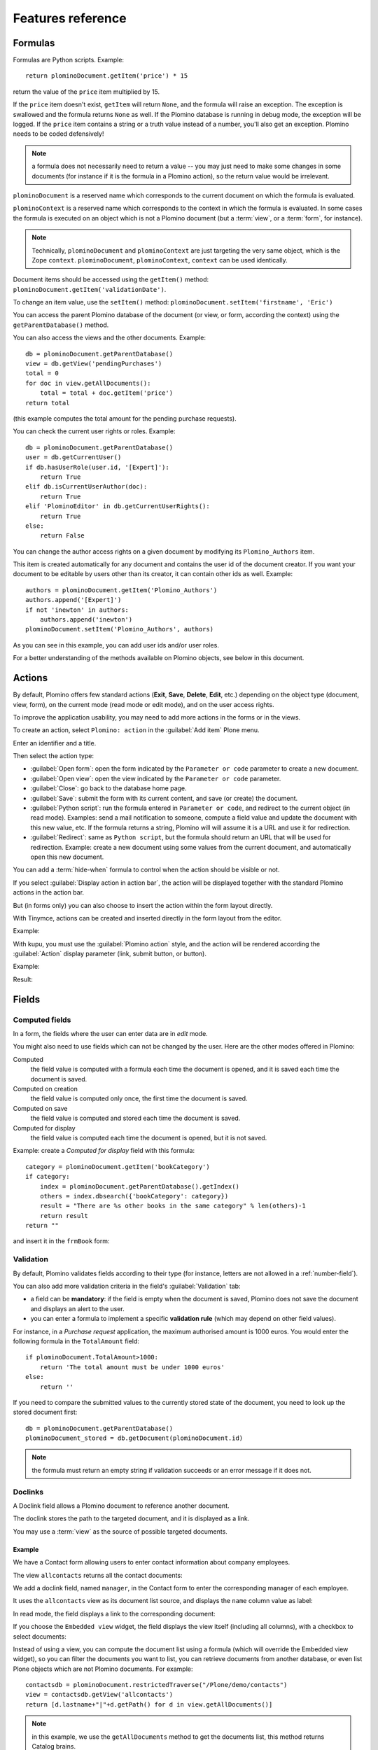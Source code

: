 ==================
Features reference
==================

Formulas
========

Formulas are Python scripts. Example::

    return plominoDocument.getItem('price') * 15

return the value of the ``price`` item multiplied by 15.

If the ``price`` item doesn't exist, ``getItem`` will return ``None``, and
the formula will raise an exception. The exception is swallowed and the
formula returns ``None`` as well. If the Plomino database is running in
debug mode, the exception will be logged. If the ``price`` item contains
a string or a truth value instead of a number, you'll also get an exception. 
Plomino needs to be coded defensively!

.. Note::
    a formula does not necessarily need to return a value -- you may
    just need to make some changes in some documents (for instance if it
    is the formula in a Plomino action), so the return value would be
    irrelevant.

``plominoDocument`` is a reserved name which corresponds to the
current document on which the formula is evaluated.

``plominoContext`` is a reserved name which corresponds to the
context in which the formula is evaluated. In some cases the formula is
executed on an object which is not a Plomino document (but a :term:`view`,
or a :term:`form`, for instance). 

.. Note::
    Technically, ``plominoDocument`` and ``plominoContext`` are just targeting
    the very same object, which is the Zope ``context``.  ``plominoDocument``,
    ``plominoContext``, ``context`` can be used identically.
     
Document items should be accessed using the ``getItem()`` method:
``plominoDocument.getItem('validationDate')``. 

To change an item value, use the ``setItem()`` method: 
``plominoDocument.setItem('firstname', 'Eric')``

You can access the parent Plomino database of the document (or view, or
form, according the context) using the ``getParentDatabase()`` method.

You can also access the views and the other documents. Example::

    db = plominoDocument.getParentDatabase() 
    view = db.getView('pendingPurchases') 
    total = 0 
    for doc in view.getAllDocuments(): 
        total = total + doc.getItem('price')
    return total

(this example computes the total amount for the pending purchase requests).

You can check the current user rights or roles. Example::

    db = plominoDocument.getParentDatabase() 
    user = db.getCurrentUser() 
    if db.hasUserRole(user.id, '[Expert]'): 
        return True 
    elif db.isCurrentUserAuthor(doc): 
        return True 
    elif 'PlominoEditor' in db.getCurrentUserRights(): 
        return True 
    else: 
        return False

You can change the author access rights on a given document by modifying
its ``Plomino_Authors`` item.

This item is created automatically for any document and contains the
user id of the document creator. If you want your document to be
editable by users other than its creator, it can contain other ids as
well. Example::

    authors = plominoDocument.getItem('Plomino_Authors') 
    authors.append('[Expert]') 
    if not 'inewton' in authors: 
        authors.append('inewton') 
    plominoDocument.setItem('Plomino_Authors', authors)

As you can see in this example, you can add user ids and/or user roles.

For a better understanding of the methods available on Plomino objects,
see below in this document.

.. _actions:

Actions
=======

By default, Plomino offers few standard actions (**Exit**, **Save**,
**Delete**, **Edit**, etc.) depending on the object type (document,
view, form), on the current mode (read mode or edit mode), and on the
user access rights.

To improve the application usability, you may need to add more actions
in the forms or in the views.

To create an action, select ``Plomino: action`` in the :guilabel:`Add item`
Plone menu.

.. image:: images/6cee3f7f.png

Enter an identifier and a title.

Then select the action type:

- :guilabel:`Open form`: open the form indicated by the ``Parameter or
  code`` parameter to create a new document.

- :guilabel:`Open view`: open the view indicated by the ``Parameter or
  code`` parameter.

- :guilabel:`Close`: go back to the database home page.

- :guilabel:`Save`: submit the form with its current content, and save (or
  create) the document.

- :guilabel:`Python script`: run the formula entered in ``Parameter or
  code``, and redirect to the current object (in read mode). Examples: send
  a mail notification to someone, compute a field value and update the
  document with this new value, etc. If the formula returns a string,
  Plomino will will assume it is a URL and use it for redirection.

- :guilabel:`Redirect`: same as ``Python script``, but the formula should
  return an URL that will be used for redirection. Example: create a new
  document using some values from the current document, and automatically
  open this new document.

You can add a :term:`hide-when` formula to control when the action should be
visible or not.

If you select :guilabel:`Display action in action bar`, the action will be
displayed together with the standard Plomino actions in the action bar.

But (in forms only) you can also choose to insert the action within the
form layout directly.

With Tinymce, actions can be created and inserted directly in the form layout
from the editor.

Example:

.. image:: images/m2899c882.png

With kupu, you must use the :guilabel:`Plomino action` style, and the action
will be rendered according the :guilabel:`Action` display parameter (link,
submit button, or button).

Example:

.. image:: images/5eabcd6.png

Result:

.. image:: images/67218c9.png


Fields
======

.. _computed-fields:

Computed fields
---------------

In a form, the fields where the user can enter data are in *edit* mode.

You might also need to use fields which can not be changed by the user.
Here are the other modes offered in Plomino:

Computed
    the field value is computed with a formula each time the document is
    opened, and it is saved each time the document is saved.

Computed on creation
    the field value is computed only once, the first time the document
    is saved.

Computed on save
    the field value is computed and stored each time the document is
    saved.

Computed for display
    the field value is computed each time the document is opened, but it
    is not saved.

Example: create a *Computed for display* field with this formula::

    category = plominoDocument.getItem('bookCategory') 
    if category: 
        index = plominoDocument.getParentDatabase().getIndex() 
        others = index.dbsearch({'bookCategory': category}) 
        result = "There are %s other books in the same category" % len(others)-1
        return result
    return "" 

and insert it in the ``frmBook`` form: 

.. image:: images/m434a6b5d.png 


Validation
----------

By default, Plomino validates fields according to their type (for instance,
letters are not allowed in a :ref:`number-field`).

You can also add more validation criteria in the field's
:guilabel:`Validation` tab:

- a field can be **mandatory**: if the field is empty when the document is
  saved, Plomino does not save the document and displays an alert to the
  user.

- you can enter a formula to implement a specific **validation rule** (which
  may depend on other field values).

For instance, in a *Purchase request* application, the maximum authorised
amount is 1000 euros. You would enter the following formula in the
``TotalAmount`` field::

    if plominoDocument.TotalAmount>1000: 
        return 'The total amount must be under 1000 euros' 
    else: 
        return ''

If you need to compare the submitted values to the currently stored state of
the document, you need to look up the stored document first::

    db = plominoDocument.getParentDatabase()
    plominoDocument_stored = db.getDocument(plominoDocument.id)

.. Note:: the formula must return an empty string if validation succeeds or
   an error message if it does not.

Doclinks
--------

A Doclink field allows a Plomino document to reference another document.

The doclink stores the path to the targeted document, and it is
displayed as a link.

You may use a :term:`view` as the source of possible targeted documents.

Example
```````

We have a Contact form allowing users to enter contact information about
company employees.

The view ``allcontacts`` returns all the contact documents:

.. image:: images/m55c9e282.png

We add a doclink field, named ``manager``, in the Contact form to enter
the corresponding manager of each employee.

.. image:: images/5ef4a230.png

It uses the ``allcontacts`` view as its document list source, and
displays the ``name`` column value as label:

.. image:: images/m4fdd0770.png

In read mode, the field displays a link to the corresponding document:

.. image:: images/m52601ab7.png

If you choose the ``Embedded view`` widget, the field displays the view
itself (including all columns), with a checkbox to select documents:

.. image:: images/m2eb3ebc9.png

Instead of using a view, you can compute the document list using a
formula (which will override the Embedded view widget), so you can
filter the documents you want to list, you can retrieve documents from
another database, or even list Plone objects which are not Plomino
documents. For example::

    contactsdb = plominoDocument.restrictedTraverse("/Plone/demo/contacts") 
    view = contactsdb.getView('allcontacts') 
    return [d.lastname+"|"+d.getPath() for d in view.getAllDocuments()] 

.. Note::
    in this example, we use the ``getAllDocuments`` method to get the
    documents list, this method returns Catalog brains.

    To improve performance, the ``lastname`` field has been added to the
    index, so there is no need to wake up the objects (using
    ``getObject``), and we use the ``getPath`` method to get the path of the
    real object.
    
.. Todo:: 
    Hmm, ``getAllDocuments`` doesn't sound like it will return brains, it
    sounds like it will return documents. Looking at the source code, I
    see that it does in fact return documents (``d.getObject() for d in
    res``) so this must have changed since 1.3. 

.. _field-templates:

Field templates
---------------

You can create a custom template to render a field in a different way
than the regular field widgets.

The field template must be added in the Resources folder in the ZMI (go
to :guilabel:`Design` tab / :guilabel:`Others` / :guilabel:`Resources
folder`) as a Page Template.

To be applied, the template id must be then entered in the :guilabel:`Field
read template` or in the :guilabel:`Field edit template`.

The template code can be copied from the Plomino products sources
(`CMFPlomino/skins/cmfplomino_templates/**FieldEdit.pt` or
`**FieldRead.pt`).

Here is an example showing a multi-categorized tag field:

Edit template:

.. code-block:: html

    <span tal:define="
        field options/field;
        db options/field/getParentDatabase;
        categories python:
            [doc.getObject() for doc in db.getView('tags').getAllDocuments()]
        ">
    <table><tr>
    <tal:loop repeat="cat categories">
        <td valign="top" tal:define="
            c cat/tagCategory;
            tags cat/tagList
            ">
        <span tal:content="c">category</span>
        <select tal:attributes="name options/fieldname"
            multiple="true"
            lines="4">
        <tal:block repeat="v python:
            [t+'|'+c+':'+t for t in tags.split(',')]
            ">
            <tal:block define="
                current options/fieldvalue;
                l python:v.split('|')
                ">
                <option tal:attributes="
                    value python:l[1];
                    selected python:test(current and l[1] in current,1,0)
                    "
                    tal:content="python:l[0]">value</option>
            </tal:block>
        </tal:block>
        </select>
        </td>
    </tal:loop>
    </tr>
    </table>
    </span>

Result:

.. image:: images/46da1d8b.png

Read template:

.. code-block:: html

    <tal:block tal:repeat="v options/selection">
        <tal:block define="
            current options/fieldvalue;
            l python:v.split('|')
            ">
            <tal:block condition="
                python:test(current and l[1] in current,1,0)">
                <tal:block define="
                    v python:l[0];
                    cat python:v.split(':')[0];
                    t python:v.split(':')[1]
                    ">
            <br/><span class="discreet" tal:content="cat">category</span>
            <span class="callout" tal:content="t">category</span>
                </tal:block>
            </tal:block>
        </tal:block>
    </tal:block>

Result:

.. image:: images/2c92d666.png

Filling fields from the REQUEST
-------------------------------

Editable fields which are not part of the layout take their value from the
``REQUEST``.

So, for example, if you want to pass a parameter to another form:

- in the origin document, put the parameter(s) in the link to the target
  form, e.g. by adding ``?param1=value&param2=value`` to the URL. This will
  cause the parameter to be part of the ``GET`` request which retrieves the
  target form. 
- in the target form, create an editable field with the same id as the
  parameter key (e.g. ``param1`` and ``param2`` above), but do not insert it
  in the form layout. The field will get its value from the ``REQUEST``.  -
  then you can create ``Computed on save`` (or on display, or whatever)
  fields which use the value of this field.


Forms
=====

Events
------

In a Plomino form, you can use the following events:

``onOpenDocument``
    executed before document is opened (in both read mode and edit mode)

    If the formula for this event returns a false value, opening is
    allowed; but if it returns a true value, e.g. a string,
    opening fails, and the value is displayed as an error
    message.

``onSaveDocument``
    executed before document is saved

``onDeleteDocument``
    executed before document is deleted

``onCreateDocument``
    executed before the document is saved for the first time
    (``onSaveDocument`` will also be executed, but after
    ``onCreateDocument``)

``beforeCreateDocument``
    executed before a blank form is opened.
    
In the :guilabel:`Events` tab, you can enter the formulas for each event you
need.

Example: enter the following formula for the ``onSaveDocument`` event::

    date=DateToString(DateTime()) 
    db=plominoDocument.getParentDatabase() 
    user=userFullname(db, db.getCurrentUser()) 
    plominoDocument.setItem(
        'history',
        plominoDocument.getItem('history') +
        "This document has been modified by "+user+" on "+date)

it will update the ``history`` item which logs all the modifications,
authors and dates.

Hide-when formulas
------------------

In a form, it might be useful to hide or display some sections according
different criteria (an item value, the current date, the current user's
access rights, etc.).

To do so, you must use Hide-when formulas.

Select :guilabel:`Plomino: hide when` in the :guilabel:`Add item` Plone
menu.

Enter an identifier, a title, and a formula. Example:
``plominoDocument.bookState=='Damaged```

Then, modify the form layout to insert the hide-when formula in the form
layout. Enter the following: ``start:hide-when-identifier``
at the beginning of the area to hide. And the following at the end:
``end:hide-when-identifier``
And apply the Plomino :guilabel:`Hide-when` formula style to those 2 bounds:

.. image:: images/m33cfb2d3.png

If the :term:`hide-when` formula returns ``True``, the enclosed area will be
hidden. If it returns ``False``, the area is displayed (in our example: if
the book is damaged, it cannot be borrowed, so we hide the action to check
the book availability).

Hide-when formulas can be inserted directly in the form layout using TinyMCE.

Sub-forms
---------

An application can contain several forms.

In the Book library example, we could add a CD form and a Video form.
Those 2 forms would probably have several similar fields (availability,
last borrower, return date, etc.).

To avoid having to build (and maintain) the same things several times,
you can use sub-forms.

The sub-form principle is to insert a form within another form.

In our example, we create a ``borrowInfo`` form containing the
borrower name, the return date, and the availability, and we insert it
as a sub-form in ``frmBook``, ``frmCD`` and ``frmVideo``.

The form is inserted using the Plomino :guilabel:`Subform` style in Kupu:

.. image:: images/m12bfc6b1.png

.. Note:: 
    as you probably do not want ``borrowInfo`` to be displayed in the
    database home page, you have to check :guilabel:`Hide in menu` in the
    form :guilabel:`Parameters` tab.

Sub-forms can be inserted directly in the form layout using TinyMCE.

Search formula
--------------

When you create a search form, Plomino uses the form fields to do a
default ZCatalog search among the documents of the view associated with 
the search page.

If needed, you can create a specific search formula in the form
:guilabel:`Parameters` tab.

This formula is used to filter the result set of the default query, and 
must return ``True`` or ``False`` for each document in the result set.

You can access the values submitted by the search form on the ``REQUEST``
object: ``plominoContext.REQUEST.get('myfield')``.

Example::

    period = plominoContext.REQUEST.get('period') 
    if period == 'Ancien regime': 
        return plominoDocument.year 
    if period == 'Empire': 
        return plominoDocument.year >= 1804 and plominoDocument.year

.. Note::
    Search formulas can be a lot slower than regular ZCatalog searches,
    you must use them carefully.

Search event
------------

If you do not want the default filters of a search page (the view, the 
query, and the formula), you can define an ``onSearch`` event on the form
:guilabel:`Events` tab. The formula of this event should return the required
list of documents. 

You can access the values submitted by the search form on the ``REQUEST``
object: ``plominoContext.REQUEST.get('myfield')``.

Page
----

Like a *Search* form, a *Page* form cannot be used to save documents through
the web, since *Page* forms do not display any action bar. (Formulas could
however still call ``save`` on a document using a Page form.)

Like any form, it can contain computed fields, actions (inserted in the form
layout), and hide-when formulas, so it is a good way to build navigation
pages, custom menus, or information pages (like reports, etc.).

Example:

.. image:: images/m8490705.png

Here we create a page with 3 actions to access 3 different views, but
the last one is enclosed in a :term:`Hide-when` formula so it will not be
displayed if the current user does not satisfy a given criterium. In the
example, we test if the user has the ``[dbadmin]`` role::

    "[dbadmin]" not in plominoContext.getCurrentUserRoles()

Result if you are not ``[dbadmin]``:

.. image:: images/78acdcb8.png

Result if you are ``[dbadmin]``:

.. image:: images/5203c813.png

Open-with form
--------------

The form used to render a document is determined by a number of mechanisms:

- By default, Plomino document is displayed using the form corresponding to
  its ``Form`` item value (which contains the id of the form last used to
  save the document).

- If the view from where the document is opened defines a ``Form`` formula,
  the resulting form will be used instead.

- And to force the usage of a given form, the form id can be passed in the
  request using the ``openwithform`` parameter.

Example:

http://localhost:8080/test/testdb/58862f161ea71732944d37e0a0489cfc?openwithform=frmtest

Accordions and lazy loading
---------------------------

In Plomino it is possible to *accordion* some parts of the page.  This means
that the content of the accordioned part will not be visible unless you click
on the headline to open the accordion. 

It is also possible to avoid loading the content of the accordion until such 
time as the accordion is opened. This is particularly useful if the content 
it very big, or if there are many accordions on a page and the reader is
interested in only a few of them.
 
To turn part of a page into an accordion, use this structure (the header level
can be from ``h2`` to ``h6``):

.. code-block:: html

    <h5 class="plomino-accordion-header"><a href="TARGETURL">Header</a></h5>
    <div>Content</div>

If the class is ``plomino-accordion-header``, the content of the page
referenced by ``TARGETURL`` will be substituted for the subsequent div. 

.. Note:: Plomino does not currently offer UI support for this
    functionality.  To use it, you have to generate the desired content via
    Python, or enter it literally into the form layout. 

Caching
-------

To improve performances, it might be useful to cache some fragments of a form
so they are not re-computed everytime.
Cached fragments are set in the layout the same way as hide-when formulas, with
``start:cache-identifier`` and ``end:cache-identifier`` markers.
The associated formula is supposed to return a cache key.
When the form is rendered the first time, the resulting HTML contained into the
delimited area will be stored in cache and associated with the cache key.
Everytime the form will be rendered a new time, if the cache key returned by
the formula matched an existing cache key, the cached HTML is returned.

Consequently, if you use a formula returning always the same value, like::

    "financial-report"

the same cached fragment will be served to all the users in all the cases.

If you use a formula which depends on the current user, like::

    "personal-report-" + context.getCurrentUser().getMemberId()

then there will be a different cached fragment for each user (so if the same
user displays the form twice, he will received the cached content the second
time, but other users would not get that cached fragment, they would get their
own cache).

The formula might depends on the date::

     "today-report-" + DateToString(Now(), "%Y-%m-%d")

or anything (the document id, any specific item value, etc.).

If the cache key is ``None``, caching is not applied, so for instance::

     if context.isEditMode():
         return None
     else:
         return "something-read"

would show the cached content in read mode, but would always regenerate
the content in edit mode.

Views
=====

Form formula
------------

You may need to read or edit documents with different forms.

For instance, a person who wants to borrow a book wants different
information (book description, category, publication year, etc.) than
the librarian (who may want last borrower, return date, availability,
etc.).

As explained previously, we can manage this issue using :term:`hide-when`
formulas, :term:`action`'s and :term:`sub-form`'s.

But if the functional differences are too great, or if the layout is
totally different, those strategies will probably produce too much
complexity.

In such a case, it is better to create a totally different form (named
``frmBorrowManagement`` for instance).

However, by default the document opens with the form used the last
time it was saved.

To open the document with a different form, you need to create a
specific view for borrowing management and use the ``Form`` formula
parameter.

This formula will compute the name of the form to use when the documents
are opened from the view.

If you enter ``frmBorrowManagement`` in Form formula, all the documents
opened from this view will be displayed using the ``frmBorrowManagement``
form.

View template
-------------

If you need a specific layout for a view, you can create a ZPT page
which can be used instead the default template.

This way, you can build calendar views, Gantt views, produce charts, etc.

To do so, add your Page Template in the resources folder, and enter its
name in :guilabel:`View Template` in the view :guilabel:`Parameters` tab.

A good approach is to copy the ZPT code from
``CMFPlomino/skins/CMFPlomino/OpenView.pt`` (in the Plomino sources) and
add your modifications.

.. Note:: good knowledge of ZPT is required.

Export CSV
----------

All the views can be exported as CSV. The export contains the value of
each column.

Go to the database :guilabel:`Design` tab, expand the :guilabel:`Views`
section and click the green arrow icon next to the view you want to export.

You can build views specifically for export purposes, you just need to
create the columns according the values you want to get in CSV (note: if
you do not want this view to be offered on the database home page, check
:guilabel:`Hide in menu` in the view :guilabel:`Parameters` tab).

Database
========

Refresh a database
------------------

After copy/paste of views or forms, or deletion of fields, a Plomino
database may be corrupted.

If so, you have to refresh the database. This will re-build the database
index entirely, and destroy all the previously compiled Plomino formula
scripts (the first time a formula is called, it is compiled in a Python
Script object in the ZODB).

To do so, go to the database :guilabel:`Design` tab, expand the
:guilabel:`Others` section and click on :guilabel:`Database refresh`.

Refresh also migrates your database to your current Plomino version (if
Plomino has been upgraded since the database was created).

Design import/export
--------------------

You can export or import Plomino database design elements from one Zope
instance to another.

This may be useful if you want to deploy a new application from a
development server to a production server, or if you want to release a
modification or a correction on an application already in production.

To import design elements, go to the database :guilabel:`Design` tab, and in
the :guilabel:`Import/Export Design` section, fill in the following
parameters:

- the URL of the Plomino database which contains the elements you want
  to import in the current database;

- user id and password corresponding to a user account on the remote
  instance. This account must be PlominoManager on the remote Plomino
  database.

Then click on refresh: Plomino will load the list of all the available
elements in the remote database.

.. image:: images/790674a2.png

You can then choose the elements you want and click on :guilabel:`Import` to
import them into the local database.

In some cases (depending on firewalls, proxies, etc.), it is easier to
export from the local database to the remote one.

The principle is the same, you just need to use the :guilabel:`Export`
section.


Replication
-----------

You can replicate documents between 2 Plomino databases, possibly on 2
different Zope servers. 

.. image:: images/45edb683.png

There are 3 replication modes:

push mode
    local modifications are replicated on the remote database;

pull mode
    remote modifications are replicated on the local database;

push-pull mode
    both.

If a document has been modified in both the local and remote databases
since the last replication, there are 3 conflict resolution modes:
- local wins,
- remote wins,
- last modified wins.

Replication can be useful to synchronize information between 2 servers,
or for mobile workers who want to be able to work on a local replica.

Documents XML import/export
---------------------------

In the :guilabel:`Replication` tab (at the bottom), you can import/export
documents from/to an XML file.

.. image:: images/import-export-docs.jpg

Exported documents can be restricted to a view (meanning that only documents
selected in this view will be exported).

Document ids are preserved so if a document already exists in the target
database, it is updated and not duplicated.

.. Note:: when importing from XML, the ``onSaveDocument`` event is not
    called (as document items are all part of the export).

Documents CSV import
--------------------

In the :guilabel:`Replication` tab, you can import documents from a CSV
file.

.. image:: images/import-csv.jpg

You need to indicate which form has to be used to create the documents.

The first row in the CSV file must contain the field id for the intended 
column.

.. Note:: when importing from CSV, the ``onSaveDocument`` event is called
    (as some items might needed to be computed) but the index is not
    refreshed to avoid degrading performance. This means that the index
    needs to be updated manually, possibly by running an agent that re-saves
    imported documents on a schedule, or by refreshing the database on a
    worker ZEO client instance.

Start page
----------

By default, the database default screen is the generic database menu:

.. image:: images/m26047b00.png

But you might prefer to display something else instead (for instance a
view, a page, a search form, etc.).

In this case, go to your database :guilabel:`Edit` tab, and enter the
element id in the :guilabel:`Start page` parameter.

Plomino URLs
============

Database
--------

OpenDatabase
    ``http://server/portal/db/OpenDatabase`` will open the database home page
    which either the default home page, either the start page (if defined in
    the database parameters).
    Equivalent to:
        - ``http://server/portal/db``
        - ``http://server/portal/db/view``

DatabaseDesign
    ``http://server/portal/db/DatabaseDesign`` will open the database design
    tab.

DatabaseACL
    ``http://server/portal/db/DatabaseACL`` will open the database ACL tab.

DatabaseReplication
    ``http://server/portal/db/DatabaseReplication`` will open the database
    replication tab.

View
----

OpenView
    ``http://server/portal/db/myview/OpenView`` will display the view.
    Equivalent to:
        -``http://server/portal/db/myview``
        -``http://server/portal/db/myview/view``

exportCSV
    ``http://server/portal/db/myview/exportCSV`` will download the view
    content as a CSV file.

exportXLS
    ``http://server/portal/db/myview/exportXLS`` will download the view
    content as an Excel file.

tojson
    ``http://server/portal/db/myview/tojson`` will return the view
    content in JSON format.

Form
----

OpenForm
    ``http://server/portal/db/myform/OpenForm`` will render the form.
    Equivalent to:
        - ``http://server/portal/db/myform``
        - ``http://server/portal/db/myform/view``

OpenBareForm
    ``http://server/portal/db/myform/OpenForm`` will render the form without
    the Plone template.
    It is useful when loading the form through an AJAX call, considering the
    Plone skin is not needed in that case, and OpenBareForm will be more
    performant.

searchDocuments
    *Only for search forms.*
    ``http://server/portal/db/myform/searchDocuments?field1=value1`` will
    search and display the search results according the parameters.

tojson
    ``http://server/portal/db/myform/tojson`` will return all the form fields
    as JSON.
    ``http://server/portal/db/myform/tojson?item=field1`` will return the form
    field ``field1`` as JSON.
    
    .. Note:: the parameter is named ``item`` and not ``field`` in order to
        expose the same signature as the document /tojson URL, so we do not
        need to test the context in field formulas.

Document
--------

OpenDocument
    ``http://server/portal/db/doc1/OpenDocument`` will render the document in
    read mode.
    Equivalent to:
        - ``http://server/portal/db/doc1``
        - ``http://server/portal/db/doc1/view``
    ``http://server/portal/db/doc1/OpenDocument?openwithform=form1`` will
    render the document in read mode using the specified form.
    
EditDocument
    ``http://server/portal/db/doc1/EditDocument`` will render the document in
    edit mode.
    Equivalent to ``http://server/portal/db/doc1/edit``.
    ``http://server/portal/db/doc1/EditDocument?openwithform=form1`` will
    render the document in edit mode using the specified form.

DocumentProperties
    ``http://server/portal/db/doc1/DocumentProperties`` will show all the
    document information and stored items values.

AccessControl
    ``http://server/portal/db/doc1/AccessControl`` will show the current access
    rights and roles in the context of the document.

delete
    ``http://server/portal/db/doc1/delete`` will delete the document.
    ``http://server/portal/db/doc1/delete?returnurl=an_url`` will delete the
    document and redirect to the specified URL.

getfile
    ``http://server/portal/db/doc1/getfile?filename=file1`` will download the
    attached file ``file1``.

deleteAttachment
    ``http://server/portal/db/doc1/deleteAttachment?fieldname=field1&filename=file1``
    will delete the attached file ``file1`` from the field ``field1``.

tojson
    ``http://server/portal/db/doc1/tojson`` will return all the document stored
    items as JSON.
    ``http://server/portal/db/doc1/tojson?item=item1`` will return the item
    ``item1`` as JSON. It might be a non-stored item (Computed for display
    field), and its value will be computed using the matching field from the
    document's form.
    ``http://server/portal/db/doc1/tojson?item=item1&formid=form1`` does the
    same but the field is explicitly looked up from the ``form1`` form (which
    is not necessarily the document's form).

Agent
-----

runAgent
    ``http://server/portal/db/agent1/runAgent`` will execute the agent.

runAgent_async
    *Requires plone.app.async.*
    ``http://server/portal/db/agent1/runAgent`` will execute the agent in
    asynchronous mode.

Agents
======

It might be useful to launch the same processing from different places
in the application (views action, forms action). To avoid duplicating
the code, you can implement the code in an *agent*.

Select :guilabel:`Plomino: agent` in the :guilabel:`Add item` Plone menu,
and enter an identifier, a title and the code.

This might be useful to run archiving, cleaning, etc. without giving
manager rights to regular users.

By default, an agent run using the current user access right, but it can also
run using the designer (the owner) access right. That way, a regular user might
launch an action that normally requires higher privileges if he was doing it
manually.
For instance, if an agent is in charge of archiving documents by moving them
from the current database to another one, if regular users does not have
access to the archive db, they would not be able to put some documents in that
db. If the agent is executed as owner, it will not fail.

The agent can be executed (from an action) using the ``runAgent()`` method::

    db = plominoDocument.getParentDatabase() 
    db.MyAgent.runAgent()

.. Note:: this method can take ``REQUEST`` as parameter (this has to be the
    REQUEST object), which allows variables in the querystring to be read
    and redirection to be controlled (using a ``REDIRECT`` key on the
    request).

The agent can also be executed from Python formulas by calling it directly::

    db = plominoDocument.getParentDatabase() 
    db.MyAgent('one', 'two', 'three')

.. Note:: this method can take optional positional arguments. It does not
    redirect.

If you install plone.app.async on your Zope instance, an agent can also be
executed in asynchronuous mode.

Resources
=========

A Plomino database contains a ``resources`` folder in the ZODB which can
contain useful extra assets:

- images or icons you may need to insert in your forms; 
- CSS or javascript files; 
- ZPT templates (see view template below); 
- Python scripts, to provide a code library usable from the different
  formulas (using the `callScriptMethod` method); 
- CSV (or other) files containing useful data; 
- etc.

To access this folder, go to the :guilabel:`Design` tab, expand the
:guilabel:`Others` section and click on :guilabel:`Resources Folder`. It
opens the standard :term:`ZMI` screen, which allows new elements to be
added.

Caching
=======

.. todo:: TO BE DONE. Explain setCache/getCache and setRequestCache

Plomino Element Portlet
=======================

A portlet displaying a Plomino form can be added anywhere in a Plone site.
It can be useful to show informations, like statistics or charts (thanks to
Google Visualization, for example), computed when the page is displayed.

.. Note::

    In Plone, when you add a portlet to a page, all of its children pages
    will contain it too. For example, if you add a portlet to the main page
    of the site, it will be displayed in every pages of the site. You can
    prevent this mechanism in a child page: click on :guilabel:`Manage
    Portlets` in this page, find the selector next to the name of the
    portlet (e.g. :guilabel:`Plomino element portlet`), and select
    guilabel:`Block`.

You can add a portlet on a page with few steps:

- Click on the link :guilabel:`Manage portlets`
- In the :guilabel:`Add portlet...` selector, choose the :guilabel:`Plomino
  element portlet` option.

A new page appears, with some fields:

.. image:: images/element-portlet-edition.png

- The header field sets the title of the portlet.

- The database path is the path of a Plomino database in the site, storing
  the form to be displayed. If the base is accessible at the URL
  ``http://example.org/Plone/database``, the path is ``/Plone/database``.
  Since there is always an exception to a rule, you have to be careful when
  the site URLs are re-written (e.g. if the Plone site is behind an Apache
  server). The path must be the *Plone site* path, not the public URL.

- Element ID is the form identifier (set at its creation) in the database
  specified previously.

The new portlet is now displayed alongside the page.

.. image:: images/element-portlet-display.png

Extending Plomino with plugins
==============================

Plomino provides a set of utility functions in ``PlominoUtils``
(``DateToString``, ``asUnicode``, etc.).

In addition, custom Plomino utilities can be declared in a custom package,
and they will be available from any Plomino formula.

Example::

Create the utility methods in your extension module (e.g.
``mypackage.mymodule``)::

    import simplejson as json

    def jsonify(obj):
        return json.dumps(obj)

    def dejsonify(s):
        return json.loads(s)

Create a class to declare them::

    class MyUtils:
        module = "mypackage.mymodule"
        methods = ['jsonify', 'dejsonify']

Declare the module as safe so it can be called from Python Scripts (all
Plomino :term:`formula` are Python Scripts)::

    from Products.PythonScripts.Utility import allow_module

    allow_module("mypackage.mymodule")

And register it with Plomino in a ``configure.zcml`` file:

.. code-block:: xml

  <utility
        name="MyUtils"
        provides="Products.CMFPlomino.interfaces.IPlominoUtils"
        component="mypackage.mymodule"
        />

Now, ``jsonify`` and ``dejsonify`` can be used in any Plomino formula.
